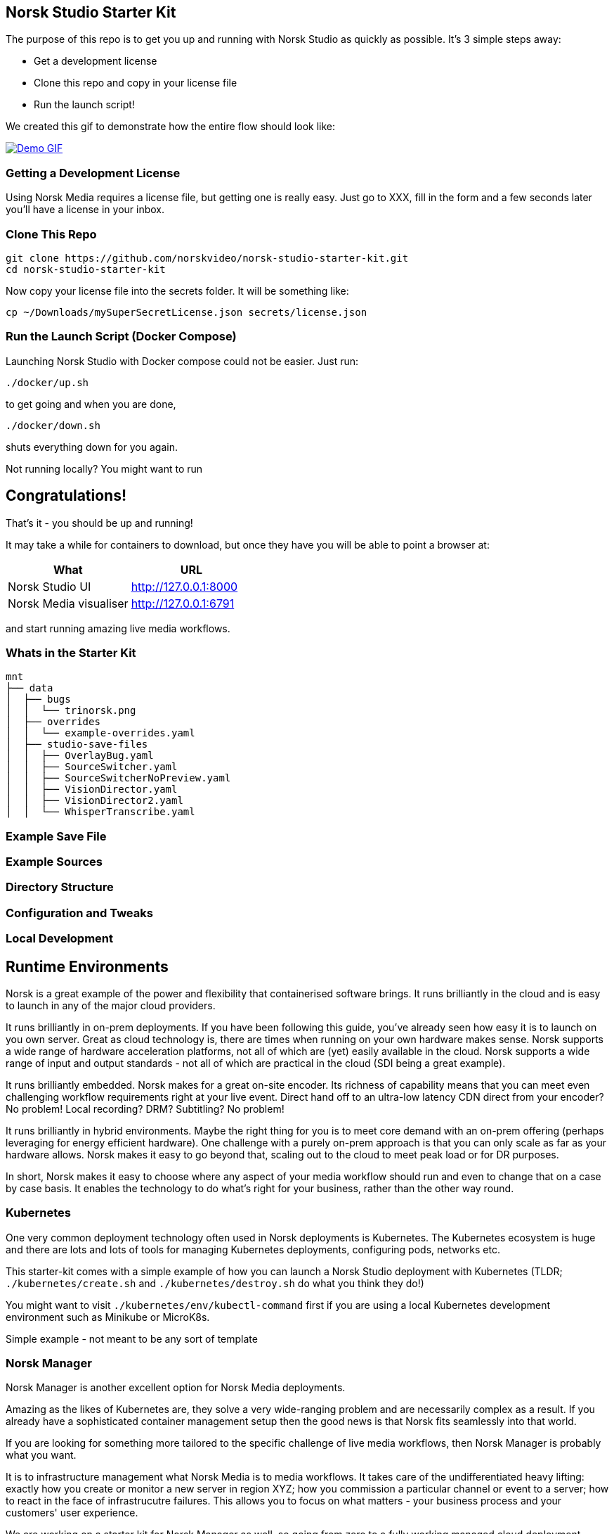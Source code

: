 == Norsk Studio Starter Kit

The purpose of this repo is to get you up and running with Norsk Studio as quickly as possible.  It's 3 simple steps away:

* Get a development license
* Clone this repo and copy in your license file
* Run the launch script!

We created this gif to demonstrate how the entire flow should look like:

image::assets/demo.gif[Demo GIF, link=assets/demo.gif]

=== Getting a Development License

Using Norsk Media requires a license file, but getting one is really easy.  Just go to XXX, fill in the form and a few seconds later you'll have a license in your inbox.

=== Clone This Repo

[source,bash]
----
git clone https://github.com/norskvideo/norsk-studio-starter-kit.git
cd norsk-studio-starter-kit
----

Now copy your license file into the secrets folder.  It will be something like:

[source,bash]
----
cp ~/Downloads/mySuperSecretLicense.json secrets/license.json
----

=== Run the Launch Script (Docker Compose)

Launching Norsk Studio with Docker compose could not be easier.  Just run:

[source,bash]
----
./docker/up.sh
----

to get going and when you are done,

[source,bash]
----
./docker/down.sh
----
shuts everything down for you again.

Not running locally?  You might want to run

== Congratulations!

That's it - you should be up and running!

It may take a while for containers to download, but once they have you will be able to point a browser at:

[%header,cols="1,1"]
|===
| What
| URL

| Norsk Studio UI
| http://127.0.0.1:8000

| Norsk Media visualiser
| http://127.0.0.1:6791
|===

and start running amazing live media workflows.


=== Whats in the Starter Kit

[source,bash]
----
mnt
├── data
│  ├── bugs
│  │  └── trinorsk.png
│  ├── overrides
│  │  └── example-overrides.yaml
│  ├── studio-save-files
│  │  ├── OverlayBug.yaml
│  │  ├── SourceSwitcher.yaml
│  │  ├── SourceSwitcherNoPreview.yaml
│  │  ├── VisionDirector.yaml
│  │  ├── VisionDirector2.yaml
│  │  └── WhisperTranscribe.yaml
----



=== Example Save File

=== Example Sources


=== Directory Structure



=== Configuration and Tweaks

=== Local Development


== Runtime Environments

Norsk is a great example of the power and flexibility that containerised software brings.  It runs brilliantly in the cloud and is easy to launch in any of the major cloud providers.

It runs brilliantly in on-prem deployments.  If you have been following this guide, you've already seen how easy it is to launch on you own server.  Great as cloud technology is, there are times when running on your own hardware makes sense.  Norsk supports a wide range of hardware acceleration platforms, not all of which are (yet) easily available in the cloud.  Norsk supports a wide range of input and output standards - not all of which are practical in the cloud (SDI being a great example).

It runs brilliantly embedded.  Norsk makes for a great on-site encoder.  Its richness of capability means that you can meet even challenging workflow requirements right at your live event.  Direct hand off to an ultra-low latency CDN direct from your encoder?  No problem!  Local recording?  DRM? Subtitling? No problem!

It runs brilliantly in hybrid environments.  Maybe the right thing for you is to meet core demand with an on-prem offering (perhaps leveraging for energy efficient hardware).  One challenge with a purely on-prem approach is that you can only scale as far as your hardware allows.  Norsk makes it easy to go beyond that, scaling out to the cloud to meet peak load or for DR purposes.

In short, Norsk makes it easy to choose where any aspect of your media workflow should run and even to change that on a case by case basis.  It enables the technology to do what's right for your business, rather than the other way round.


=== Kubernetes

One very common deployment technology often used in Norsk deployments is Kubernetes.  The Kubernetes ecosystem is huge and there are lots and lots of tools for managing Kubernetes deployments, configuring pods, networks etc.

This starter-kit comes with a simple example of how you can launch a Norsk Studio deployment with Kubernetes (TLDR; `./kubernetes/create.sh` and `./kubernetes/destroy.sh` do what you think they do!)

You might want to visit `./kubernetes/env/kubectl-command` first if you are using a local Kubernetes development environment such as Minikube or MicroK8s.

Simple example - not meant to be any sort of template

=== Norsk Manager

Norsk Manager is another excellent option for Norsk Media deployments.

Amazing as the likes of Kubernetes are, they solve a very wide-ranging problem and are necessarily complex as a result.  If you already have a sophisticated container management setup then the good news is that Norsk fits seamlessly into that world.

If you are looking for something more tailored to the specific challenge of live media workflows, then Norsk Manager is probably what you want.

It is to infrastructure management what Norsk Media is to media workflows.  It takes care of the undifferentiated heavy lifting: exactly how you create or monitor a new server in region XYZ; how you commission a particular channel or event to a server; how to react in the face of infrastrucutre failures.  This allows you to focus on what matters - your business process and your customers'  user experience.

We are working on a starter kit for Norsk Manager as well, so going from zero to a fully working managed cloud deployment should take a matter of minutes.

== Local Development

Norsk Studio is an open and extensible application.  For many use-cases it will do exactly what you want out of the box, but a key aspect of Norsk Studio is ease of extensibility.  This Starter Kit includes everything you need to build and run your own custom containers.

 core tenet of the application is  Building new components is an important


# Dev
```
npm install
npm run build
npm run server
```

# Deploy

```
npm run release
```

stop the existing code if running
- /opt/gl/id3as-norsk-studio-starter-kit/deploy
- ./stop.sh

- Scp that up to the server (/opt/gl/id3as-norsk-studio-starter-kit/)
- rm -rf deploy
- Untar it
- cd deploy
- docker load < norsk-studio-starter-kit.tar
- ./run.sh sm


